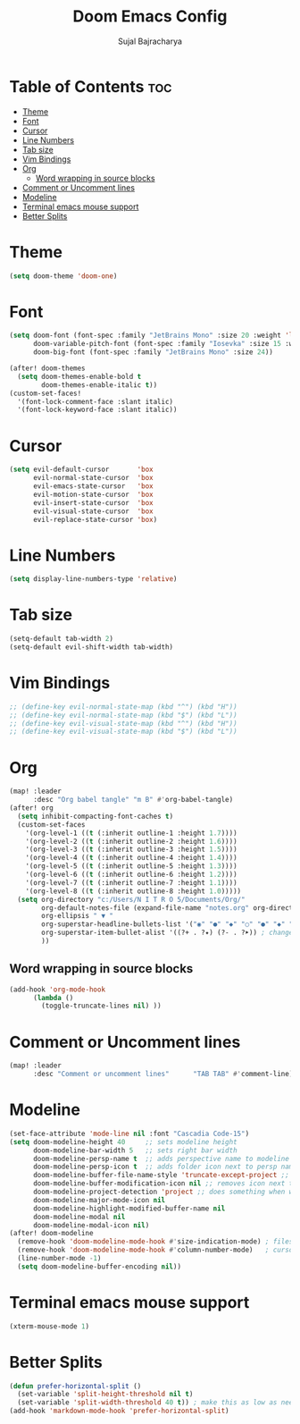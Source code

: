 #+TITLE: Doom Emacs Config
#+AUTHOR: Sujal Bajracharya
#+STARTUP: showeverything
#+OPTIONS: toc:2
#+PROPERTY: header-args :tangle config.el

* Table of Contents :toc:
- [[#theme][Theme]]
- [[#font][Font]]
- [[#cursor][Cursor]]
- [[#line-numbers][Line Numbers]]
- [[#tab-size][Tab size]]
- [[#vim-bindings][Vim Bindings]]
- [[#org][Org]]
  - [[#word-wrapping-in-source-blocks][Word wrapping in source blocks]]
- [[#comment-or-uncomment-lines][Comment or Uncomment lines]]
- [[#modeline][Modeline]]
- [[#terminal-emacs-mouse-support][Terminal emacs mouse support]]
- [[#better-splits][Better Splits]]

* Theme
#+begin_src emacs-lisp
(setq doom-theme 'doom-one)
#+end_src

* Font
#+begin_src emacs-lisp
(setq doom-font (font-spec :family "JetBrains Mono" :size 20 :weight 'light)
      doom-variable-pitch-font (font-spec :family "Iosevka" :size 15 :weight 'light)
      doom-big-font (font-spec :family "JetBrains Mono" :size 24))

(after! doom-themes
  (setq doom-themes-enable-bold t
        doom-themes-enable-italic t))
(custom-set-faces!
  '(font-lock-comment-face :slant italic)
  '(font-lock-keyword-face :slant italic))
#+end_src

#+RESULTS:
| doom--customize-themes-h-28 | doom--customize-themes-h-30 | doom--customize-themes-h-31 |

* Cursor
#+begin_src emacs-lisp
(setq evil-default-cursor       'box
      evil-normal-state-cursor  'box
      evil-emacs-state-cursor   'box
      evil-motion-state-cursor  'box
      evil-insert-state-cursor  'box
      evil-visual-state-cursor  'box
      evil-replace-state-cursor 'box)
#+end_src

* Line Numbers
#+begin_src emacs-lisp
(setq display-line-numbers-type 'relative)
#+end_src

* Tab size
#+begin_src emacs-lisp
(setq-default tab-width 2)
(setq-default evil-shift-width tab-width)
#+end_src

* Vim Bindings
#+begin_src emacs-lisp
;; (define-key evil-normal-state-map (kbd "^") (kbd "H"))
;; (define-key evil-normal-state-map (kbd "$") (kbd "L"))
;; (define-key evil-visual-state-map (kbd "^") (kbd "H"))
;; (define-key evil-visual-state-map (kbd "$") (kbd "L"))
#+end_src

* Org
#+begin_src emacs-lisp
(map! :leader
      :desc "Org babel tangle" "m B" #'org-babel-tangle)
(after! org
  (setq inhibit-compacting-font-caches t)
  (custom-set-faces
    '(org-level-1 ((t (:inherit outline-1 :height 1.7))))
    '(org-level-2 ((t (:inherit outline-2 :height 1.6))))
    '(org-level-3 ((t (:inherit outline-3 :height 1.5))))
    '(org-level-4 ((t (:inherit outline-4 :height 1.4))))
    '(org-level-5 ((t (:inherit outline-5 :height 1.3))))
    '(org-level-6 ((t (:inherit outline-6 :height 1.2))))
    '(org-level-7 ((t (:inherit outline-7 :height 1.1))))
    '(org-level-8 ((t (:inherit outline-8 :height 1.0)))))
  (setq org-directory "c:/Users/N I T R O 5/Documents/Org/"
        org-default-notes-file (expand-file-name "notes.org" org-directory)
        org-ellipsis " ▼ "
        org-superstar-headline-bullets-list '("◉" "●" "◆" "○" "●" "◆" "○")
        org-superstar-item-bullet-alist '((?+ . ?✦) (?- . ?➤)) ; changes +/- symbols in item lists
        ))
#+end_src

** Word wrapping in source blocks
#+begin_src emacs-lisp
(add-hook 'org-mode-hook
      (lambda ()
        (toggle-truncate-lines nil) ))
#+end_src

* Comment or Uncomment lines
#+begin_src emacs-lisp
(map! :leader
      :desc "Comment or uncomment lines"      "TAB TAB" #'comment-line)
#+end_src

* Modeline
#+begin_src emacs-lisp
(set-face-attribute 'mode-line nil :font "Cascadia Code-15")
(setq doom-modeline-height 40     ;; sets modeline height
      doom-modeline-bar-width 5   ;; sets right bar width
      doom-modeline-persp-name t  ;; adds perspective name to modeline
      doom-modeline-persp-icon t  ;; adds folder icon next to persp name when set to t
      doom-modeline-buffer-file-name-style 'truncate-except-project ;; almost full path to file
      doom-modeline-buffer-modification-icon nil ;; removes icon next to file path when file is changed
      doom-modeline-project-detection 'project ;; does something when working in a project
      doom-modeline-major-mode-icon nil
      doom-modeline-highlight-modified-buffer-name nil
      doom-modeline-modal nil
      doom-modeline-modal-icon nil)
(after! doom-modeline
  (remove-hook 'doom-modeline-mode-hook #'size-indication-mode) ; filesize in modeline
  (remove-hook 'doom-modeline-mode-hook #'column-number-mode)   ; cursor column in modeline
  (line-number-mode -1)
  (setq doom-modeline-buffer-encoding nil))
#+end_src

* Terminal emacs mouse support
#+begin_src emacs-lisp
(xterm-mouse-mode 1)
#+end_src

* Better Splits
#+begin_src emacs-lisp
(defun prefer-horizontal-split ()
  (set-variable 'split-height-threshold nil t)
  (set-variable 'split-width-threshold 40 t)) ; make this as low as needed
(add-hook 'markdown-mode-hook 'prefer-horizontal-split)
#+end_src
